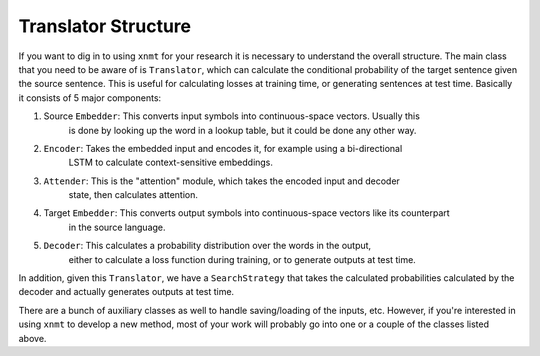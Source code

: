 Translator Structure
====================

If you want to dig in to using ``xnmt`` for your research it is necessary to understand
the overall structure. The main class that you need to be aware of is ``Translator``, which
can calculate the conditional probability of the target sentence given the source sentence.
This is useful for calculating losses at training time, or generating sentences at test time.
Basically it consists of 5 major components:

1. Source ``Embedder``: This converts input symbols into continuous-space vectors. Usually this
                        is done by looking up the word in a lookup table, but it could be done
                        any other way.
2. ``Encoder``:         Takes the embedded input and encodes it, for example using a bi-directional
                        LSTM to calculate context-sensitive embeddings.
3. ``Attender``:        This is the "attention" module, which takes the encoded input and decoder
                        state, then calculates attention.
4. Target ``Embedder``: This converts output symbols into continuous-space vectors like its counterpart
                        in the source language.
5. ``Decoder``:         This calculates a probability distribution over the words in the output,
                        either to calculate a loss function during training, or to generate outputs
                        at test time.

In addition, given this ``Translator``, we have a ``SearchStrategy`` that takes the calculated
probabilities calculated by the decoder and actually generates outputs at test time.

There are a bunch of auxiliary classes as well to handle saving/loading of the inputs,
etc. However, if you're interested in using ``xnmt`` to develop a new method, most of your
work will probably go into one or a couple of the classes listed above.
